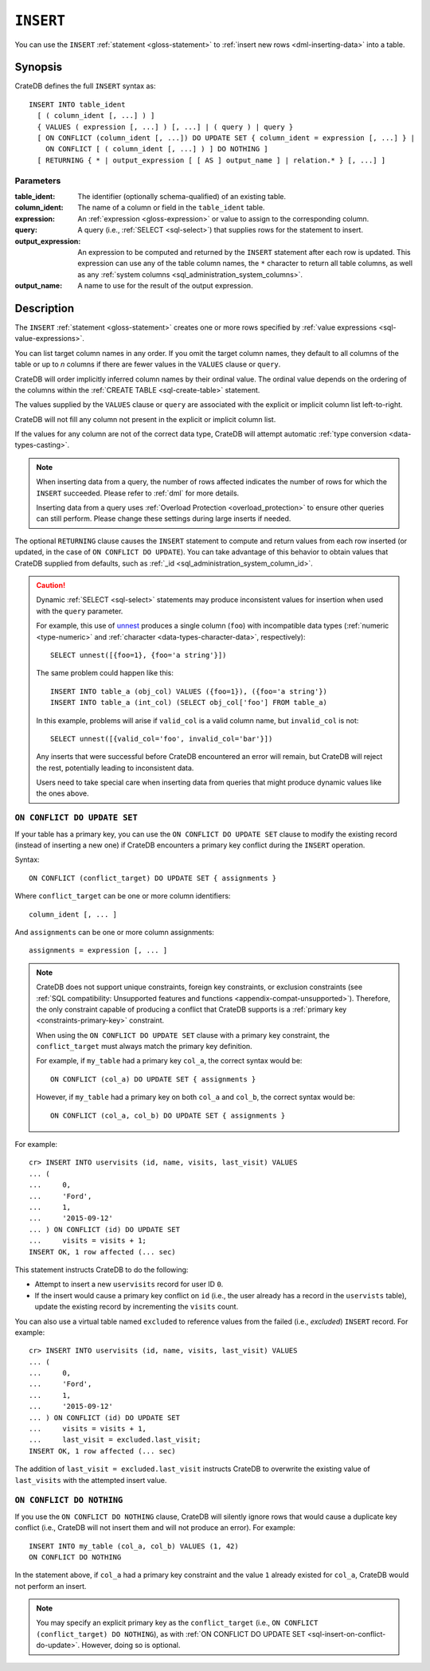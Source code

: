 .. highlight:: psql

.. _sql-insert:

==========
``INSERT``
==========

You can use the ``INSERT`` :ref:`statement <gloss-statement>` to :ref:`insert
new rows <dml-inserting-data>` into a table.


.. _sql-insert-synopsis:

Synopsis
========

CrateDB defines the full ``INSERT`` syntax as:

::

    INSERT INTO table_ident
      [ ( column_ident [, ...] ) ]
      { VALUES ( expression [, ...] ) [, ...] | ( query ) | query }
      [ ON CONFLICT (column_ident [, ...]) DO UPDATE SET { column_ident = expression [, ...] } |
        ON CONFLICT [ ( column_ident [, ...] ) ] DO NOTHING ]
      [ RETURNING { * | output_expression [ [ AS ] output_name ] | relation.* } [, ...] ]



.. _sql-insert-synopsis-params:

Parameters
----------

:table_ident:
    The identifier (optionally schema-qualified) of an existing table.

:column_ident:
    The name of a column or field in the ``table_ident`` table.

:expression:
    An :ref:`expression <gloss-expression>` or value to assign to the
    corresponding column.

:query:
    A query (i.e., :ref:`SELECT <sql-select>`) that supplies rows for the
    statement to insert.

:output_expression:
    An expression to be computed and returned by the ``INSERT`` statement after
    each row is updated. This expression can use any of the table column names,
    the ``*`` character to return all table columns, as well as any
    :ref:`system columns <sql_administration_system_columns>`.

:output_name:
    A name to use for the result of the output expression.


.. _sql-insert-desc:

Description
===========

The ``INSERT`` :ref:`statement <gloss-statement>` creates one or more rows
specified by :ref:`value expressions <sql-value-expressions>`.

You can list target column names in any order. If you omit the target column
names, they default to all columns of the table or up to *n* columns if there
are fewer values in the ``VALUES`` clause or ``query``.

CrateDB will order implicitly inferred column names by their ordinal value. The
ordinal value depends on the ordering of the columns within the :ref:`CREATE
TABLE <sql-create-table>` statement.

The values supplied by the ``VALUES`` clause or ``query`` are associated with
the explicit or implicit column list left-to-right.

CrateDB will not fill any column not present in the explicit or implicit column
list.

If the values for any column are not of the correct data type, CrateDB
will attempt automatic :ref:`type conversion <data-types-casting>`.

.. NOTE::

    When inserting data from a query, the number of rows affected indicates
    the number of rows for which the ``INSERT`` succeeded.
    Please refer to :ref:`dml` for more details.

    Inserting data from a query uses :ref:`Overload Protection <overload_protection>`
    to ensure other queries can still perform. Please change these settings during
    large inserts if needed.

The optional ``RETURNING`` clause causes the ``INSERT`` statement to compute
and return values from each row inserted (or updated, in the case of ``ON
CONFLICT DO UPDATE``). You can take advantage of this behavior to obtain values
that CrateDB supplied from defaults, such as :ref:`_id
<sql_administration_system_column_id>`.


.. _sql-insert-desc-dynamic:

.. CAUTION::

    Dynamic :ref:`SELECT <sql-select>` statements may produce inconsistent
    values for insertion when used with the ``query`` parameter.

    For example, this use of `unnest`_ produces a single column (``foo``) with
    incompatible data types (:ref:`numeric <type-numeric>` and
    :ref:`character <data-types-character-data>`, respectively)::

        SELECT unnest([{foo=1}, {foo='a string'}])

    The same problem could happen like this::

        INSERT INTO table_a (obj_col) VALUES ({foo=1}), ({foo='a string'})
        INSERT INTO table_a (int_col) (SELECT obj_col['foo'] FROM table_a)

    In this example, problems will arise if ``valid_col`` is a valid column
    name, but ``invalid_col`` is not::

        SELECT unnest([{valid_col='foo', invalid_col='bar'}])

    Any inserts that were successful before CrateDB encountered an error will
    remain, but CrateDB will reject the rest, potentially leading to
    inconsistent data.

    Users need to take special care when inserting data from queries that might
    produce dynamic values like the ones above.


.. _sql-insert-on-conflict-do-update:

``ON CONFLICT DO UPDATE SET``
-----------------------------

If your table has a primary key, you can use the ``ON CONFLICT DO UPDATE SET``
clause to modify the existing record (instead of inserting a new one) if
CrateDB encounters a primary key conflict during the ``INSERT`` operation.

Syntax::

     ON CONFLICT (conflict_target) DO UPDATE SET { assignments }

Where ``conflict_target`` can be one or more column identifiers::

    column_ident [, ... ]

And ``assignments`` can be one or more column assignments::

    assignments = expression [, ... ]

.. NOTE::

    CrateDB does not support unique constraints, foreign key constraints, or
    exclusion constraints (see :ref:`SQL compatibility: Unsupported features
    and functions <appendix-compat-unsupported>`). Therefore, the only
    constraint capable of producing a conflict that CrateDB supports is a
    :ref:`primary key <constraints-primary-key>` constraint.

    When using the ``ON CONFLICT DO UPDATE SET`` clause with a primary key
    constraint, the ``conflict_target`` must always match the primary key
    definition.

    For example, if ``my_table`` had a primary key ``col_a``, the correct
    syntax would be::

        ON CONFLICT (col_a) DO UPDATE SET { assignments }

    However, if ``my_table`` had a primary key on both ``col_a`` and ``col_b``,
    the correct syntax would be::

        ON CONFLICT (col_a, col_b) DO UPDATE SET { assignments }

For example::

    cr> INSERT INTO uservisits (id, name, visits, last_visit) VALUES
    ... (
    ...     0,
    ...     'Ford',
    ...     1,
    ...     '2015-09-12'
    ... ) ON CONFLICT (id) DO UPDATE SET
    ...     visits = visits + 1;
    INSERT OK, 1 row affected (... sec)

This statement instructs CrateDB to do the following:

.. rst-class:: open

- Attempt to insert a new ``uservisits`` record for user ID ``0``.

- If the insert would cause a primary key conflict on ``id`` (i.e., the user
  already has a record in the ``uservists`` table), update the existing record
  by incrementing the ``visits`` count.

You can also use a virtual table named ``excluded`` to reference values from
the failed (i.e., *excluded*) ``INSERT`` record. For example::

    cr> INSERT INTO uservisits (id, name, visits, last_visit) VALUES
    ... (
    ...     0,
    ...     'Ford',
    ...     1,
    ...     '2015-09-12'
    ... ) ON CONFLICT (id) DO UPDATE SET
    ...     visits = visits + 1,
    ...     last_visit = excluded.last_visit;
    INSERT OK, 1 row affected (... sec)

The addition of ``last_visit = excluded.last_visit`` instructs CrateDB to
overwrite the existing value of ``last_visits`` with the attempted insert
value.

.. SEEALSO::

    :ref:`Inserting data: Upserts <dml-inserting-upserts>`


.. _sql-insert-on-conflict-do-nothing:

``ON CONFLICT DO NOTHING``
--------------------------

If you use the ``ON CONFLICT DO NOTHING`` clause, CrateDB will silently ignore
rows that would cause a duplicate key conflict (i.e., CrateDB will not insert
them and will not produce an error). For example::

     INSERT INTO my_table (col_a, col_b) VALUES (1, 42)
     ON CONFLICT DO NOTHING

In the statement above, if ``col_a`` had a primary key constraint and the value
``1`` already existed for ``col_a``, CrateDB would not perform an insert.

.. NOTE::

    You may specify an explicit primary key as the ``conflict_target`` (i.e.,
    ``ON CONFLICT (conflict_target) DO NOTHING``), as with :ref:`ON CONFLICT DO
    UPDATE SET <sql-insert-on-conflict-do-update>`. However, doing so is
    optional.


.. _unnest: https://crate.io/docs/crate/howtos/en/latest/performance/inserts/methods.html#unnest
